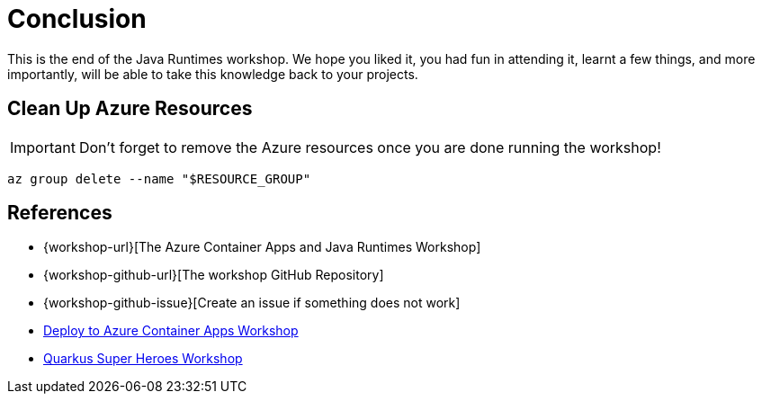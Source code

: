 [[conclusion]]
= Conclusion

This is the end of the Java Runtimes workshop.
We hope you liked it, you had fun in attending it, learnt a few things, and more importantly, will be able to take this knowledge back to your projects.

== Clean Up Azure Resources

[IMPORTANT]
Don't forget to remove the Azure resources once you are done running the workshop!

[source,shell]
----
az group delete --name "$RESOURCE_GROUP"
----

== References

* {workshop-url}[The Azure Container Apps and Java Runtimes Workshop]
* {workshop-github-url}[The workshop GitHub Repository]
* {workshop-github-issue}[Create an issue if something does not work]
* https://quarkus.io/quarkus-workshops/super-heroes/index-azure.html[Deploy to Azure Container Apps Workshop]
* https://quarkus.io/quarkus-workshops/super-heroes/index.html[Quarkus Super Heroes Workshop]



